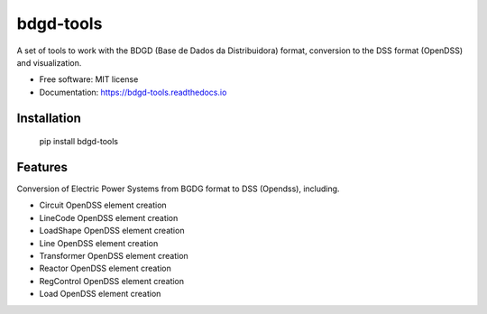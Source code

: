 bdgd-tools
=======================
A set of tools to work with the BDGD (Base de Dados da Distribuidora) format, conversion to the DSS format (OpenDSS) and visualization.


.. image:: https://img.shields.io/pypi/v/bdgd_tools.svg
        :target: https://pypi.python.org/pypi/bdgd_tools


.. image:: https://img.shields.io/travis/eniocc/bdgd_tools.svg
        :target: https://travis-ci.com/eniocc/bdgd_tools


.. image:: https://readthedocs.org/projects/bdgd-tools/badge/?version=latest
        :target: https://bdgd-tools.readthedocs.io/en/latest/?version=latest
        :alt: Documentation Status

..
    .. image:: https://pyup.io/repos/github/eniocc/bdgd_tools/shield.svg
         :target: https://pyup.io/repos/github/eniocc/bdgd_tools/
         :alt: Updates


.. |OK_ICON| image:: https://raw.githubusercontent.com/awesomedata/apd-core/master/deploy/ok-24.png
.. |FIXME_ICON| image:: https://raw.githubusercontent.com/awesomedata/apd-core/master/deploy/fixme-24.png

..
  _


* Free software: MIT license
* Documentation: https://bdgd-tools.readthedocs.io



Installation
-----

  pip install bdgd-tools


Features
-----
Conversion of Electric Power Systems from BGDG format to DSS (Opendss), including.

* |OK_ICON| Circuit OpenDSS element creation
* |OK_ICON|  LineCode OpenDSS element creation
* |FIXME_ICON|  LoadShape OpenDSS element creation
* |FIXME_ICON|  Line OpenDSS element creation
* |FIXME_ICON|  Transformer OpenDSS element creation
* |FIXME_ICON|  Reactor OpenDSS element creation
* |FIXME_ICON|  RegControl OpenDSS element creation
* |FIXME_ICON|  Load OpenDSS element creation





